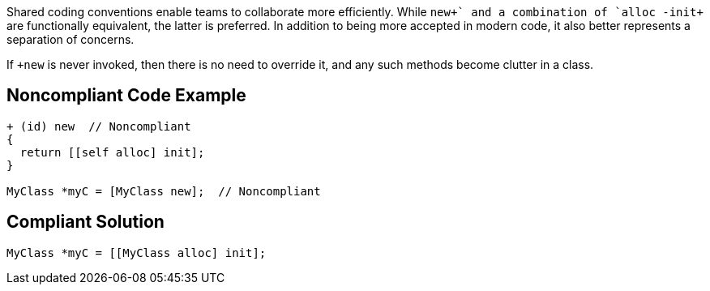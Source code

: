 Shared coding conventions enable teams to collaborate more efficiently. While `++new+` and a combination of `++alloc -init+` are functionally equivalent, the latter is preferred. In addition to being more accepted in modern code, it also better represents a separation of concerns.

If `++new+` is never invoked, then there is no need to override it, and any such methods become clutter in a class.


== Noncompliant Code Example

----
+ (id) new  // Noncompliant
{
  return [[self alloc] init];
}

MyClass *myC = [MyClass new];  // Noncompliant
----


== Compliant Solution

----
MyClass *myC = [[MyClass alloc] init];
----


